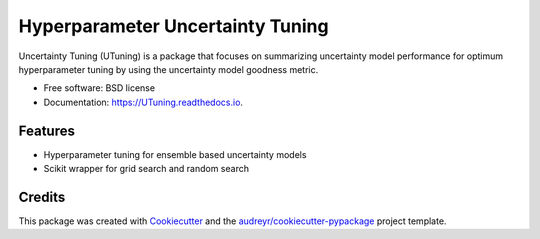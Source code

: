 =================================
Hyperparameter Uncertainty Tuning
=================================


.. image:: https://img.shields.io/pypi/v/UTuning.svg
        :target: https://pypi.python.org/pypi/UTuning

.. image:: https://img.shields.io/travis/emaldonadocruz/UTuning.svg
        :target: https://travis-ci.com/emaldonadocruz/UTuning

.. image:: https://readthedocs.org/projects/UTuning/badge/?version=latest
        :target: https://UTuning.readthedocs.io/en/latest/?version=latest
        :alt: Documentation Status


.. image:: https://pyup.io/repos/github/emaldonadocruz/UTuning/shield.svg
     :target: https://pyup.io/repos/github/emaldonadocruz/UTuning/
     :alt: Updates



Uncertainty Tuning (UTuning) is a package that focuses on summarizing uncertainty model performance for optimum hyperparameter tuning by using the uncertainty model goodness metric.

* Free software: BSD license
* Documentation: https://UTuning.readthedocs.io.


Features
--------

* Hyperparameter tuning for ensemble based uncertainty models
* Scikit wrapper for grid search and random search

Credits
-------

This package was created with Cookiecutter_ and the `audreyr/cookiecutter-pypackage`_ project template.

.. _Cookiecutter: https://github.com/audreyr/cookiecutter
.. _`audreyr/cookiecutter-pypackage`: https://github.com/audreyr/cookiecutter-pypackage
